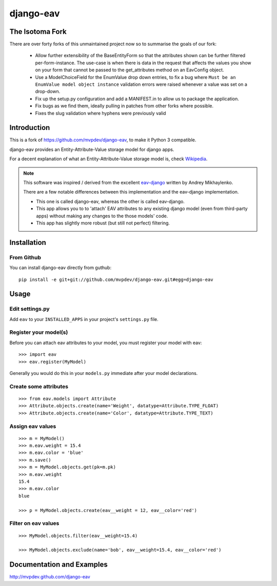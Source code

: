 django-eav
==========

The Isotoma Fork
----------------

There are over forty forks of this unmaintained project now so to summarise the
goals of our fork:

  - Allow further extensibility of the BaseEntityForm so that the attributes
    shown can be further filtered per-form-instance. The use-case is when there
    is data in the request that affects the values you show on your form that
    cannot be passed to the get_attributes method on an EavConfig object.

  - Use a ModelChoiceField for the EnumValue drop down entries, to fix a bug
    where ``Must be an EnumValue model object instance`` validation errors were
    raised whenever a value was set on a drop-down.

  - Fix up the setup.py configuration and add a MANIFEST.in to allow us to
    package the application.

  - Fix bugs as we find them, ideally pulling in patches from other forks where
    possible.

  - Fixes the slug validation where hyphens were previously valid


Introduction
------------

This is a fork of https://github.com/mvpdev/django-eav, to make it Python 3 compatible. 


django-eav provides an Entity-Attribute-Value storage model for django apps.

For a decent explanation of what an Entity-Attribute-Value storage model is,
check `Wikipedia
<http://en.wikipedia.org/wiki/Entity-attribute-value_model>`_.

.. note::
   This software was inspired / derived from the excellent `eav-django
   <http://pypi.python.org/pypi/eav-django/1.0.2>`_ written by Andrey
   Mikhaylenko.
   
   There are a few notable differences between this implementation and the
   eav-django implementation.
   
   * This one is called django-eav, whereas the other is called eav-django.
   * This app allows you to to 'attach' EAV attributes to any existing django
     model (even from third-party apps) without making any changes to the those
     models' code.
   * This app has slightly more robust (but still not perfect) filtering.


Installation
------------

From Github
~~~~~~~~~~~
You can install django-eav directly from guthub::

    pip install -e git+git://github.com/mvpdev/django-eav.git#egg=django-eav

Usage
-----

Edit settings.py
~~~~~~~~~~~~~~~~
Add ``eav`` to your ``INSTALLED_APPS`` in your project's ``settings.py`` file.

Register your model(s)
~~~~~~~~~~~~~~~~~~~~~~
Before you can attach eav attributes to your model, you must register your
model with eav::

    >>> import eav
    >>> eav.register(MyModel)

Generally you would do this in your ``models.py`` immediate after your model
declarations.

Create some attributes
~~~~~~~~~~~~~~~~~~~~~~
::

    >>> from eav.models import Attribute
    >>> Attribute.objects.create(name='Weight', datatype=Attribute.TYPE_FLOAT)
    >>> Attribute.objects.create(name='Color', datatype=Attribute.TYPE_TEXT)


Assign eav values
~~~~~~~~~~~~~~~~~
::

    >>> m = MyModel()
    >>> m.eav.weight = 15.4
    >>> m.eav.color = 'blue'
    >>> m.save()
    >>> m = MyModel.objects.get(pk=m.pk)
    >>> m.eav.weight
    15.4
    >>> m.eav.color
    blue

    >>> p = MyModel.objects.create(eav__weight = 12, eav__color='red')

Filter on eav values
~~~~~~~~~~~~~~~~~~~~
::

    >>> MyModel.objects.filter(eav__weight=15.4)

    >>> MyModel.objects.exclude(name='bob', eav__weight=15.4, eav__color='red')


Documentation and Examples
--------------------------

`<http://mvpdev.github.com/django-eav>`_
